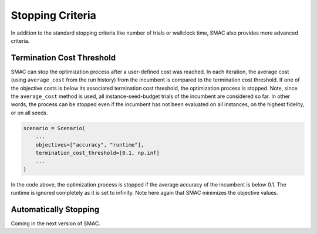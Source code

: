 Stopping Criteria
=================

In addition to the standard stopping criteria like number of trials or wallclock time, SMAC also provides 
more advanced criteria.


Termination Cost Threshold
--------------------------

SMAC can stop the optimization process after a user-defined cost was reached. In each iteration, the average cost 
(using ``average_cost`` from the run history) from the incumbent is compared to the termination cost threshold. If one
of the objective costs is below its associated termination cost threshold, the optimization process is stopped.
Note, since the ``average_cost`` method is used, all instance-seed-budget trials of the incumbent are considered so far.
In other words, the process can be stopped even if the incumbent has not been evaluated on all instances, on the 
highest fidelity, or on all seeds.


.. code-block:: python

    scenario = Scenario(
        ...
        objectives=["accuracy", "runtime"],
        termination_cost_threshold=[0.1, np.inf]
        ...
    )

In the code above, the optimization process is stopped if the average accuracy of the incumbent is below 0.1. The 
runtime is ignored completely as it is set to infinity. Note here again that SMAC minimizes the objective values.


Automatically Stopping
----------------------

Coming in the next version of SMAC.